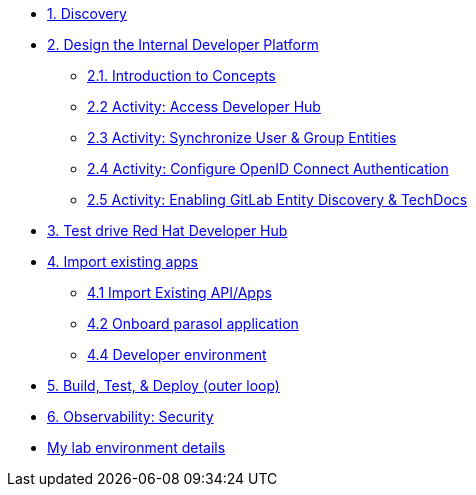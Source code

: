 * xref:module-01.adoc[1. Discovery]

* xref:module-02.0.adoc[2. Design the Internal Developer Platform]
** xref:module-02.1.adoc[2.1. Introduction to Concepts]
** xref:module-02.2.adoc[2.2 Activity: Access Developer Hub]
** xref:module-02.3.adoc[2.3 Activity: Synchronize User & Group Entities]
** xref:module-02.4.adoc[2.4 Activity: Configure OpenID Connect Authentication]
** xref:module-02.5.adoc[2.5 Activity: Enabling GitLab Entity Discovery & TechDocs]

* xref:module-03.adoc[3. Test drive Red Hat Developer Hub]

* xref:module-04.0.adoc[4. Import existing apps]
** xref:module-04.1.adoc[4.1 Import Existing API/Apps]
** xref:module-04.2.adoc[4.2 Onboard parasol application]
** xref:module-04.3.adoc[4.4 Developer environment]


* xref:module-05.adoc[5. Build, Test, & Deploy (outer loop)]

* xref:module-06.adoc[6. Observability: Security]

* xref:env.adoc[My lab environment details]

